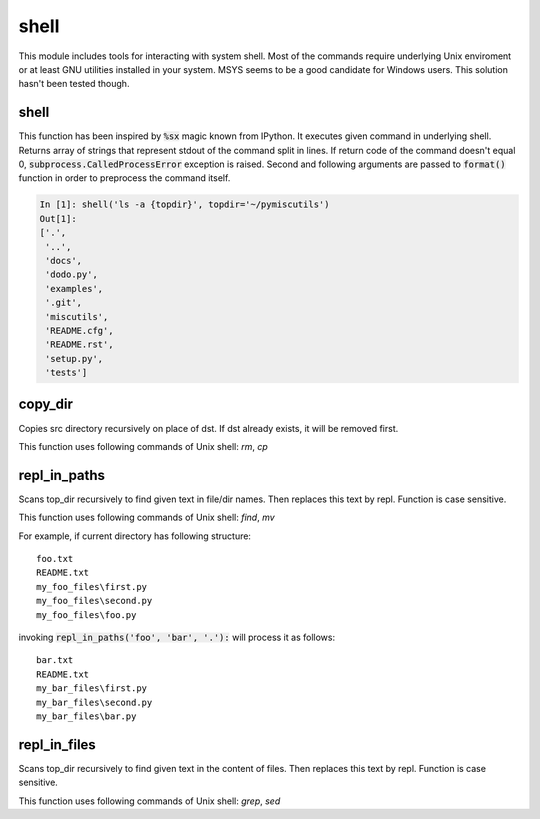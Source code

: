 shell
=====

This module includes tools for interacting with system shell. Most of the commands require underlying Unix enviroment or at least GNU utilities installed in your system. MSYS seems to be a good candidate for Windows users. This solution hasn't been tested though.


shell
-----

This function has been inspired by :code:`%sx` magic known from IPython. It executes given command in underlying shell. Returns array of strings that represent stdout of the command split in lines. If return code of the command doesn't equal 0, :code:`subprocess.CalledProcessError` exception is raised. Second and following arguments are passed to :code:`format()` function in order to preprocess the command itself.

.. code-block:: ipython

    In [1]: shell('ls -a {topdir}', topdir='~/pymiscutils')
    Out[1]: 
    ['.',
     '..',
     'docs',
     'dodo.py',
     'examples',
     '.git',
     'miscutils',
     'README.cfg',
     'README.rst',
     'setup.py',
     'tests']


copy_dir
--------

Copies src directory recursively on place of dst. If dst already exists, it will be removed first.

This function uses following commands of Unix shell: `rm`, `cp`


repl_in_paths
-------------

Scans top_dir recursively to find given text in file/dir names. Then replaces this text by repl. Function is case sensitive.

This function uses following commands of Unix shell: `find`, `mv`

For example, if current directory has following structure::

    foo.txt
    README.txt
    my_foo_files\first.py
    my_foo_files\second.py
    my_foo_files\foo.py

invoking :code:`repl_in_paths('foo', 'bar', '.'):` will process it as follows::

    bar.txt
    README.txt
    my_bar_files\first.py
    my_bar_files\second.py
    my_bar_files\bar.py


repl_in_files
-------------

Scans top_dir recursively to find given text in the content of files. Then replaces this text by repl. Function is case sensitive.

This function uses following commands of Unix shell: `grep`, `sed`


